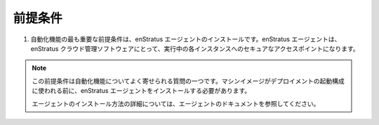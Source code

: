 ..
    Pre-requisites
    --------------

.. _saas_automation_prerequisites:

前提条件
--------

..
    #. The most important pre-requisite for automation is the installation of the enStratus
       agent. The enStratus agent is the secure access point to each running instance for the
       enStratus cloud management software.

#. 自動化機能の最も重要な前提条件は、enStratus エージェントのインストールです。enStratus エージェントは、enStratus クラウド管理ソフトウェアにとって、実行中の各インスタンスへのセキュアなアクセスポイントになります。

.. note::
   ..
       This pre-requisite is one of the most frequently asked questions about
       automation. Before a machine image can be used in a deployment launch configuration, 
       the enStratus agent must be installed.

   この前提条件は自動化機能についてよく寄せられる質問の一つです。マシンイメージがデプロイメントの起動構成に使われる前に、enStratus エージェントをインストールする必要があります。

   ..
       For more information on how to install the agent, please see the agent documentation.

   エージェントのインストール方法の詳細については、エージェントのドキュメントを参照してください。
